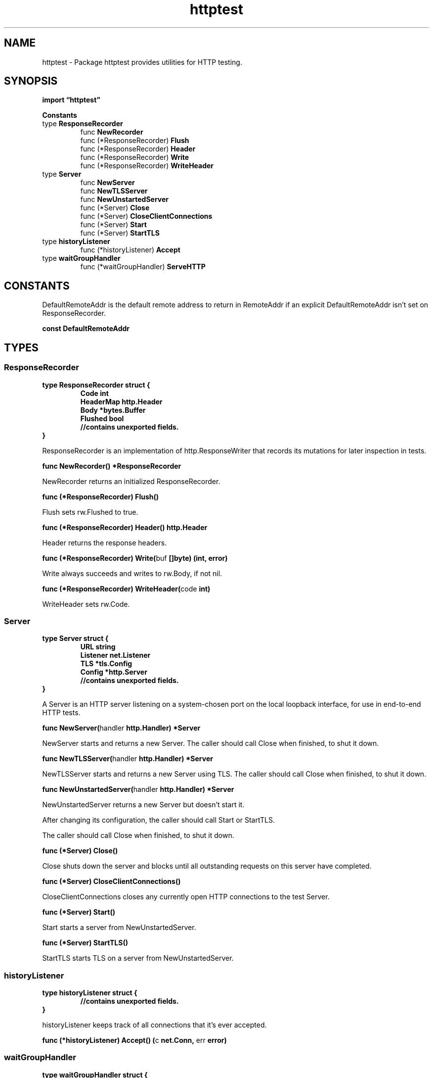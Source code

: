 .\"    Automatically generated by mango(1)
.TH "httptest" 3 "2014-11-26" "version 2014-11-26" "Go Packages"
.SH "NAME"
httptest \- Package httptest provides utilities for HTTP testing.
.SH "SYNOPSIS"
.B import \*(lqhttptest\(rq
.sp
.B Constants
.sp 0
.RB "type " ResponseRecorder
.sp 0
.RS
.RB "func " NewRecorder
.sp 0
.RB "func (*ResponseRecorder) " Flush
.sp 0
.RB "func (*ResponseRecorder) " Header
.sp 0
.RB "func (*ResponseRecorder) " Write
.sp 0
.RB "func (*ResponseRecorder) " WriteHeader
.sp 0
.RE
.RB "type " Server
.sp 0
.RS
.RB "func " NewServer
.sp 0
.RB "func " NewTLSServer
.sp 0
.RB "func " NewUnstartedServer
.sp 0
.RB "func (*Server) " Close
.sp 0
.RB "func (*Server) " CloseClientConnections
.sp 0
.RB "func (*Server) " Start
.sp 0
.RB "func (*Server) " StartTLS
.sp 0
.RE
.RB "type " historyListener
.sp 0
.RS
.RB "func (*historyListener) " Accept
.sp 0
.RE
.RB "type " waitGroupHandler
.sp 0
.RS
.RB "func (*waitGroupHandler) " ServeHTTP
.sp 0
.RE
.SH "CONSTANTS"
DefaultRemoteAddr is the default remote address to return in RemoteAddr if an explicit DefaultRemoteAddr isn't set on ResponseRecorder. 
.PP
.B const 
.B DefaultRemoteAddr 
.sp 0
.SH "TYPES"
.SS "ResponseRecorder"
.B type ResponseRecorder struct {
.RS
.B Code int
.sp 0
.B HeaderMap http.Header
.sp 0
.B Body *bytes.Buffer
.sp 0
.B Flushed bool
.sp 0
.sp 0
.B //contains unexported fields.
.RE
.B }
.PP
ResponseRecorder is an implementation of http.ResponseWriter that records its mutations for later inspection in tests. 
.PP
.BR "func NewRecorder() *ResponseRecorder"
.PP
NewRecorder returns an initialized ResponseRecorder. 
.PP
.BR "func (*ResponseRecorder) Flush()"
.PP
Flush sets rw.Flushed to true. 
.PP
.BR "func (*ResponseRecorder) Header() http.Header"
.PP
Header returns the response headers. 
.PP
.BR "func (*ResponseRecorder) Write(" "buf" " []byte) (int, error)"
.PP
Write always succeeds and writes to rw.Body, if not nil. 
.PP
.BR "func (*ResponseRecorder) WriteHeader(" "code" " int)"
.PP
WriteHeader sets rw.Code. 
.SS "Server"
.B type Server struct {
.RS
.B URL string
.sp 0
.B Listener net.Listener
.sp 0
.B TLS *tls.Config
.sp 0
.B Config *http.Server
.sp 0
.sp 0
.B //contains unexported fields.
.RE
.B }
.PP
A Server is an HTTP server listening on a system\-chosen port on the local loopback interface, for use in end\-to\-end HTTP tests. 
.PP
.BR "func NewServer(" "handler" " http.Handler) *Server"
.PP
NewServer starts and returns a new Server. 
The caller should call Close when finished, to shut it down. 
.PP
.BR "func NewTLSServer(" "handler" " http.Handler) *Server"
.PP
NewTLSServer starts and returns a new Server using TLS. 
The caller should call Close when finished, to shut it down. 
.PP
.BR "func NewUnstartedServer(" "handler" " http.Handler) *Server"
.PP
NewUnstartedServer returns a new Server but doesn't start it. 
.PP
After changing its configuration, the caller should call Start or StartTLS. 
.PP
The caller should call Close when finished, to shut it down. 
.PP
.BR "func (*Server) Close()"
.PP
Close shuts down the server and blocks until all outstanding requests on this server have completed. 
.PP
.BR "func (*Server) CloseClientConnections()"
.PP
CloseClientConnections closes any currently open HTTP connections to the test Server. 
.PP
.BR "func (*Server) Start()"
.PP
Start starts a server from NewUnstartedServer. 
.PP
.BR "func (*Server) StartTLS()"
.PP
StartTLS starts TLS on a server from NewUnstartedServer. 
.SS "historyListener"
.B type historyListener struct {
.RS
.sp 0
.B //contains unexported fields.
.RE
.B }
.PP
historyListener keeps track of all connections that it's ever accepted. 
.PP
.BR "func (*historyListener) Accept() (" "c" " net.Conn, " "err" " error)"
.SS "waitGroupHandler"
.B type waitGroupHandler struct {
.RS
.sp 0
.B //contains unexported fields.
.RE
.B }
.PP
waitGroupHandler wraps a handler, incrementing and decrementing a sync.WaitGroup on each request, to enable Server.Close to block until outstanding requests are finished. 
.PP
.BR "func (*waitGroupHandler) ServeHTTP(" "w" " http.ResponseWriter, " "r" " *http.Request)"
